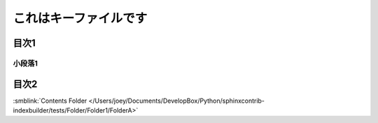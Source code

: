 =======================================
これはキーファイルです
=======================================

目次1
==========

小段落1
----------

目次2
==========




:smblink:`Contents Folder </Users/joey/Documents/DevelopBox/Python/sphinxcontrib-indexbuilder/tests/Folder/Folder1/FolderA>`
